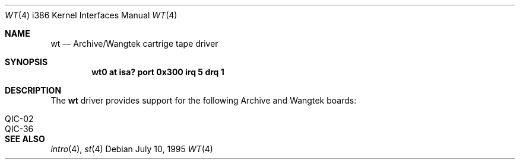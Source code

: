 .\"	$OpenBSD: src/share/man/man4/man4.i386/Attic/wt.4,v 1.7 2001/08/03 14:30:26 mpech Exp $
.\"
.\" Copyright (c) 1994 James A. Jegers
.\" All rights reserved.
.\"
.\" Redistribution and use in source and binary forms, with or without
.\" modification, are permitted provided that the following conditions
.\" are met:
.\" 1. Redistributions of source code must retain the above copyright
.\"    notice, this list of conditions and the following disclaimer.
.\" 2. The name of the author may not be used to endorse or promote products
.\"    derived from this software without specific prior written permission
.\"
.\" THIS SOFTWARE IS PROVIDED BY THE AUTHOR ``AS IS'' AND ANY EXPRESS OR
.\" IMPLIED WARRANTIES, INCLUDING, BUT NOT LIMITED TO, THE IMPLIED WARRANTIES
.\" OF MERCHANTABILITY AND FITNESS FOR A PARTICULAR PURPOSE ARE DISCLAIMED.
.\" IN NO EVENT SHALL THE AUTHOR BE LIABLE FOR ANY DIRECT, INDIRECT,
.\" INCIDENTAL, SPECIAL, EXEMPLARY, OR CONSEQUENTIAL DAMAGES (INCLUDING, BUT
.\" NOT LIMITED TO, PROCUREMENT OF SUBSTITUTE GOODS OR SERVICES; LOSS OF USE,
.\" DATA, OR PROFITS; OR BUSINESS INTERRUPTION) HOWEVER CAUSED AND ON ANY
.\" THEORY OF LIABILITY, WHETHER IN CONTRACT, STRICT LIABILITY, OR TORT
.\" (INCLUDING NEGLIGENCE OR OTHERWISE) ARISING IN ANY WAY OUT OF THE USE OF
.\" THIS SOFTWARE, EVEN IF ADVISED OF THE POSSIBILITY OF SUCH DAMAGE.
.\"
.Dd July 10, 1995
.Dt WT 4 i386
.Os
.Sh NAME
.Nm wt
.Nd Archive/Wangtek cartrige tape driver
.Sh SYNOPSIS
.Cd "wt0 at isa? port 0x300 irq 5 drq 1"
.Sh DESCRIPTION
The
.Nm
driver provides support for the following Archive and Wangtek boards:
.Pp
.Bl -tag -width -offset indent -compact
.It QIC-02
.It QIC-36
.El
.Sh SEE ALSO
.Xr intro 4 ,
.Xr st 4
